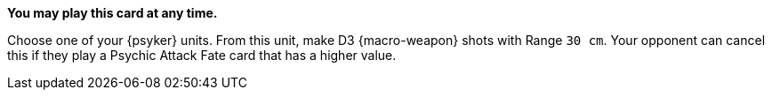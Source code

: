 *You may play this card at any time.*

Choose one of your {psyker} units.
From this unit, make D3 {macro-weapon} shots with Range `30 cm`.
Your opponent can cancel this if they play a Psychic Attack Fate card that has a higher value.